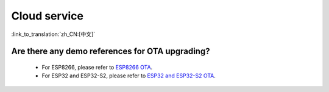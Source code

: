 Cloud service
=============

:link_to_translation:`zh_CN:[中文]`

.. raw:: html

   <style>
   body {counter-reset: h2}
     h2 {counter-reset: h3}
     h2:before {counter-increment: h2; content: counter(h2) ". "}
     h3:before {counter-increment: h3; content: counter(h2) "." counter(h3) ". "}
     h2.nocount:before, h3.nocount:before, { content: ""; counter-increment: none }
   </style>


Are there any demo references for OTA upgrading?
---------------------------------------------------

  - For ESP8266, please refer to `ESP8266 OTA <https://github.com/espressif/ESP8266_RTOS_SDK/tree/master/examples/system/ota>`_.
  - For ESP32 and ESP32-S2, please refer to `ESP32 and ESP32-S2 OTA <https://github.com/espressif/esp-idf/tree/master/examples/system/ota>`_.